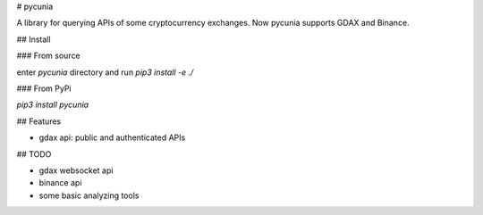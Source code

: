 # pycunia

A library for querying APIs of some cryptocurrency exchanges.
Now pycunia supports GDAX and Binance.

## Install

### From source

enter `pycunia` directory and run `pip3 install -e ./`

### From PyPi

`pip3 install pycunia`

## Features

- gdax api: public and authenticated APIs

## TODO

- gdax websocket api
- binance api
- some basic analyzing tools

